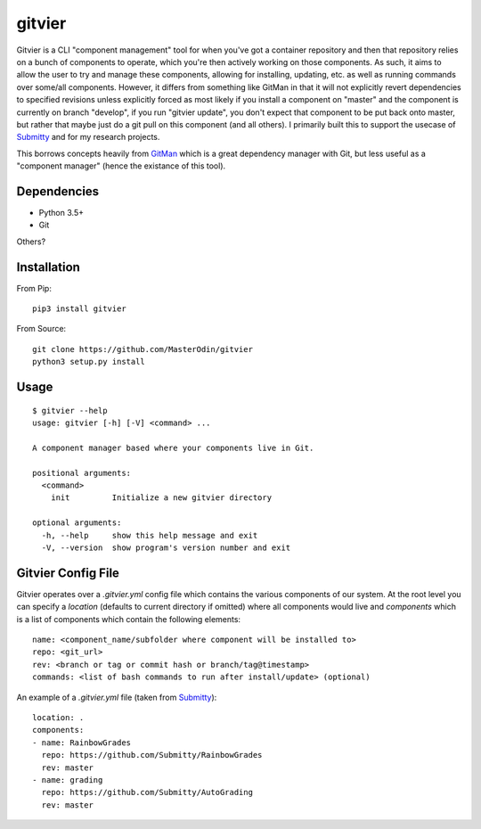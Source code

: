 gitvier
=======

Gitvier is a CLI "component management" tool for when you've got a container repository and then that repository relies
on a bunch of components to operate, which you're then actively working on those components. As such, it aims to allow
the user to try and manage these components, allowing for installing, updating, etc. as well as running commands over
some/all components. However, it differs from something like GitMan in that it will not explicitly revert dependencies
to specified revisions unless explicitly forced as most likely if you install a component on "master" and the
component is currently on branch "develop", if you run "gitvier update", you don't expect that component to be put back
onto master, but rather that maybe just do a git pull on this component (and all others). I primarily built this
to support the usecase of `Submitty`_ and for my research projects.

This borrows concepts heavily from `GitMan`_ which is a great dependency
manager with Git, but less useful as a "component manager" (hence the existance of this tool).

Dependencies
------------

* Python 3.5+
* Git

Others?

Installation
------------
From Pip::

    pip3 install gitvier

From Source::

    git clone https://github.com/MasterOdin/gitvier
    python3 setup.py install


Usage
-----
::

    $ gitvier --help
    usage: gitvier [-h] [-V] <command> ...

    A component manager based where your components live in Git.

    positional arguments:
      <command>
        init         Initialize a new gitvier directory

    optional arguments:
      -h, --help     show this help message and exit
      -V, --version  show program's version number and exit

Gitvier Config File
-------------------

Gitvier operates over a `.gitvier.yml` config file which contains the various components of our system. At the root
level you can specify a `location` (defaults to current directory if omitted) where all components would live and
`components` which is a list of components which contain the following elements::

    name: <component_name/subfolder where component will be installed to>
    repo: <git_url>
    rev: <branch or tag or commit hash or branch/tag@timestamp>
    commands: <list of bash commands to run after install/update> (optional)

An example of a `.gitvier.yml` file (taken from `Submitty`_)::

    location: .
    components:
    - name: RainbowGrades
      repo: https://github.com/Submitty/RainbowGrades
      rev: master
    - name: grading
      repo: https://github.com/Submitty/AutoGrading
      rev: master

.. _Submitty: https://github.com/Submitty/Submitty
.. _Gitman: https://github.com/jacebrowning/gitman